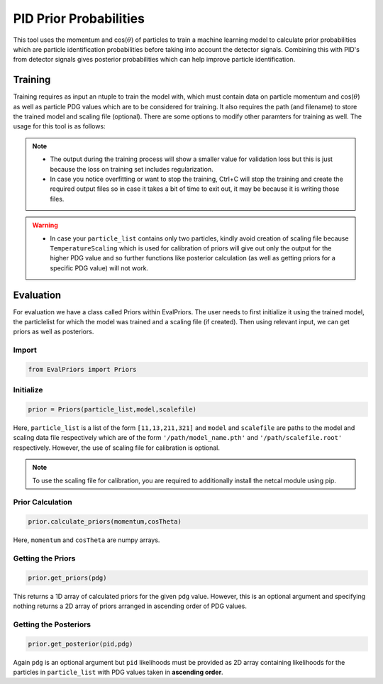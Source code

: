 .. _PidPriorProbabilities:

PID Prior Probabilities
=======================

This tool uses the momentum and cos(:math:`\theta`) of particles to train a
machine learning model to calculate prior probabilities which are
particle identification probabilities before taking into account the
detector signals. Combining this with PID's from detector signals gives
posterior probabilities which can help improve particle identification.


Training
--------

Training requires as input an ntuple to train the model with, which must
contain data on particle momentum and cos(:math:`\theta`) as well as 
particle PDG values which are to be considered for training. It also
requires the path (and filename) to store the trained model and scaling file (optional).
There are some options to modify other paramters for training as well.
The usage for this tool is as follows: 

.. argparse::
    :filename: analysis/tools/TrainPriors.py
    :func: get_parser
    :prog: TrainPriors.py
    :nodefault:

.. note::
         - The output during the training process will show a 
           smaller value for validation loss but this is just because the loss on training
           set includes regularization.
         - In case you notice overfitting or want to stop the training, 
           Ctrl+C will stop the training and create the required output files so in
           case it takes a bit of time to exit out, it may be because it is writing
           those files.

.. warning::
         - In case your ``particle_list`` contains only two particles, kindly avoid creation
           of scaling file because ``TemperatureScaling`` which is used for calibration
           of priors will give out only the output for the higher PDG value and so further 
           functions like posterior calculation (as well as getting priors for a specific PDG 
           value) will not work.

Evaluation
----------

For evaluation we have a class called Priors within EvalPriors. The user
needs to first initialize it using the trained model, the particlelist for 
which the model was trained and a scaling file (if created). Then using relevant
input, we can get priors as well as posteriors.

Import
~~~~~~
.. code-block:: python

    from EvalPriors import Priors

Initialize
~~~~~~~~~~

.. code-block:: python

    prior = Priors(particle_list,model,scalefile)

Here, ``particle_list`` is a list of the form ``[11,13,211,321]`` and
``model`` and ``scalefile`` are paths to the model and scaling data file 
respectively which are of the form ``'/path/model_name.pth'`` and 
``'/path/scalefile.root'`` respectively. However, the use of scaling file 
for calibration is optional.

.. note::
          To use the scaling file for calibration, you are required to 
          additionally install the netcal module using pip.

Prior Calculation
~~~~~~~~~~~~~~~~~

.. code-block:: python

    prior.calculate_priors(momentum,cosTheta)

Here, ``momentum`` and ``cosTheta`` are numpy arrays.

Getting the Priors
~~~~~~~~~~~~~~~~~~

.. code-block:: python

    prior.get_priors(pdg)

This returns a 1D array of calculated priors for the given ``pdg`` value.
However, this is an optional argument and specifying nothing returns a
2D array of priors arranged in ascending order of PDG values.

Getting the Posteriors
~~~~~~~~~~~~~~~~~~~~~~

.. code-block:: python

    prior.get_posterior(pid,pdg)

Again ``pdg`` is an optional argument but ``pid`` likelihoods must be provided
as 2D array containing likelihoods for the particles in
``particle_list`` with PDG values taken in **ascending order**.
	
